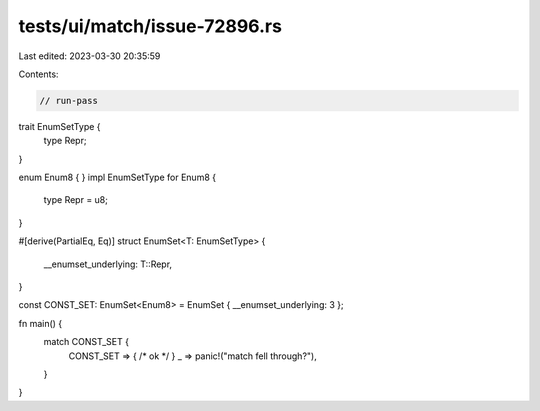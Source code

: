 tests/ui/match/issue-72896.rs
=============================

Last edited: 2023-03-30 20:35:59

Contents:

.. code-block:: rs

    // run-pass
trait EnumSetType {
    type Repr;
}

enum Enum8 { }
impl EnumSetType for Enum8 {
    type Repr = u8;
}

#[derive(PartialEq, Eq)]
struct EnumSet<T: EnumSetType> {
    __enumset_underlying: T::Repr,
}

const CONST_SET: EnumSet<Enum8> = EnumSet { __enumset_underlying: 3 };

fn main() {
    match CONST_SET {
        CONST_SET => { /* ok */ }
        _ => panic!("match fell through?"),
    }
}


